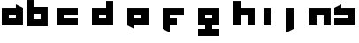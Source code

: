 SplineFontDB: 3.0
FontName: Industrial
FullName: Industrial
FamilyName: Asabina
Weight: Regular
Copyright: Copyright (c) 2017, Asabina GmbH <type.industrial@asabina.de>
UComments: "A decorative type used in the wordmark for Asabina Gmbh. The type intents to look industrial and resemble some attributes one may find in typefaces associated with sci-fi productions."
FontLog: "2017-9-16: Starting a prototype in FontForge (http://fontforge.org) based on some characters designed in Inkscape"
Version: 0.0.1
ItalicAngle: 0
UnderlinePosition: -202
UnderlineWidth: 101
Ascent: 1416
Descent: 608
InvalidEm: 0
LayerCount: 2
Layer: 0 0 "Back" 1
Layer: 1 0 "Fore" 0
XUID: [1021 1019 -1955934214 2614676]
FSType: 0
OS2Version: 0
OS2_WeightWidthSlopeOnly: 0
OS2_UseTypoMetrics: 1
CreationTime: 1505574909
ModificationTime: 1505656851
PfmFamily: 17
TTFWeight: 400
TTFWidth: 5
LineGap: 182
VLineGap: 0
OS2TypoAscent: 0
OS2TypoAOffset: 1
OS2TypoDescent: 0
OS2TypoDOffset: 1
OS2TypoLinegap: 182
OS2WinAscent: 0
OS2WinAOffset: 1
OS2WinDescent: 0
OS2WinDOffset: 1
HheadAscent: 0
HheadAOffset: 1
HheadDescent: 0
HheadDOffset: 1
OS2Vendor: 'PfEd'
MarkAttachClasses: 1
DEI: 91125
LangName: 1033
Encoding: ISO8859-1
UnicodeInterp: none
NameList: AGL For New Fonts
DisplaySize: -48
AntiAlias: 1
FitToEm: 0
WinInfo: 0 20 20
BeginPrivate: 0
EndPrivate
Grid
2022 2428 m 0
 2022 -1620 l 1024
  Named: "2022"
0 2625 m 0
 0 -1423 l 1024
  Named: "2"
-2024 -606 m 0
 4048 -606 l 1024
  Named: "s3"
-2024 -404 m 0
 4048 -404 l 1024
  Named: "s2"
-2024 -202 m 0
 4048 -202 l 1024
  Named: "s1"
-2024 1414 m 0
 4048 1414 l 1024
  Named: "n7"
-2024 1212 m 0
 4048 1212 l 1024
  Named: "n6"
-2024 1010 m 0
 4048 1010 l 1024
  Named: "n5"
-2024 808 m 0
 4048 808 l 1024
  Named: "n4"
-2023.890625 606 m 0
 4048.109375 606 l 1024
  Named: "n3"
-2024 404 m 0
 4048 404 l 1024
  Named: "n2"
-2024 202 m 0
 4048 202 l 1024
  Named: "n1"
204 2630.86816406 m 0
 204 -1417.13183594 l 1024
  Named: "204"
406 2631.234375 m 0
 406 -1416.765625 l 1024
  Named: "406"
608 2631.4375 m 0
 608 -1416.5625 l 1024
  Named: "608"
1820 2631 m 0
 1820 -1417 l 1024
  Named: "1820"
1618 2631 m 0
 1618 -1417 l 1024
  Named: "1618"
1416 2631 m 0
 1416 -1417 l 1024
  Named: "1416"
810 2630.375 m 0
 810 -1417.625 l 1024
  Named: "810"
1214 2631.0859375 m 0
 1214 -1416.9140625 l 1024
  Named: "1214"
1012 2631 m 4
 1012 -1417 l 1028
  Named: "center"
EndSplineSet
TeXData: 1 0 0 346030 173015 115343 0 1048576 115343 783286 444596 497025 792723 393216 433062 380633 303038 157286 324010 404750 52429 2506097 1059062 262144
BeginChars: 256 12

StartChar: a
Encoding: 97 97 0
Width: 1414
VWidth: 0
Flags: HW
LayerCount: 2
Fore
SplineSet
505 404 m 1
 505 606 l 1
 909 606 l 1
 909 404 l 5
 778.651367188 404 635.349609375 404 505 404 c 1
101 0 m 1
 505 0 909 0 1313 0 c 1
 1313 1010 l 1
 909 1211.99707031 l 1
 909 1010 l 1
 639.689453125 1010 370.310546875 1010 101 1010 c 1
 101 673.333007812 101 336.666992188 101 0 c 1
EndSplineSet
EndChar

StartChar: s
Encoding: 115 115 1
Width: 1414
VWidth: 0
Flags: HW
LayerCount: 2
Fore
SplineSet
101 0 m 29
 1313 0 l 25
 1313 1010 l 17
 1043.66699219 1010 774.333007812 1010 505 1010 c 9
 505 1212 l 17
 360.23828125 1138.17773438 227.58984375 1072.14257812 101 1010 c 9
 101 606 l 25
 909 606 l 25
 909 404 l 17
 639.666992188 404 370.333007812 404 101 404 c 9
 101 0 l 29
EndSplineSet
EndChar

StartChar: b
Encoding: 98 98 2
Width: 1414
VWidth: 0
Flags: HW
LayerCount: 2
Fore
SplineSet
505 606 m 25
 505 404 l 25
 909 404 l 25
 910 606 l 25
 505 606 l 25
101 1414 m 29
 505 1414 l 25
 505 1010 l 25
 1313 1010 l 25
 1313 0 l 25
 101 0 l 25
 101 1414 l 29
EndSplineSet
EndChar

StartChar: i
Encoding: 105 105 3
Width: 606
VWidth: 0
Flags: HW
LayerCount: 2
Fore
SplineSet
101 0 m 25
 505 0 l 25
 505 1010 l 25
 101 1010 l 25
 101 0 l 25
EndSplineSet
EndChar

StartChar: n
Encoding: 110 110 4
Width: 1414
VWidth: 0
Flags: HW
LayerCount: 2
Fore
SplineSet
101 0 m 25
 505 0 l 25
 505 606 l 25
 909 606 l 25
 909 0 l 25
 1313 0 l 25
 1313 1010 l 25
 101 1010 l 25
 101 0 l 25
EndSplineSet
EndChar

StartChar: c
Encoding: 99 99 5
Width: 2024
VWidth: 0
Flags: H
LayerCount: 2
Fore
SplineSet
406 0 m 25
 1618 0 l 29
 1618 404 l 25
 809.99997586 404 l 25
 809.99997586 606 l 25
 1618 606 l 25
 1618 1010 l 25
 406 1010 l 25
 406 0 l 25
EndSplineSet
EndChar

StartChar: d
Encoding: 100 100 6
Width: 2024
VWidth: 0
Flags: H
LayerCount: 2
Fore
SplineSet
810 606 m 25
 1214 606 l 25
 1214 404 l 25
 810 404 l 25
 810 606 l 25
406 0 m 29
 1618 0 l 25
 1618 1414 l 25
 1214 1414 l 25
 1214 1010 l 25
 406 1010 l 25
 406 0 l 29
EndSplineSet
EndChar

StartChar: e
Encoding: 101 101 7
Width: 2024
VWidth: 0
Flags: H
LayerCount: 2
Fore
SplineSet
810 606 m 25
 1214 606 l 25
 1214 404 l 25
 810 404 l 25
 810 606 l 25
406 0 m 29
 810 -202 l 25
 810 0 l 25
 1618 0 l 25
 1618 1010 l 25
 406 1010 l 25
 406 0 l 29
EndSplineSet
EndChar

StartChar: f
Encoding: 102 102 8
Width: 2024
VWidth: 0
Flags: H
LayerCount: 2
Fore
SplineSet
406 1010 m 25
 406 -202 l 25
 810 -404 l 29
 810 0 l 25
 1214 0 l 25
 1214 404 l 25
 810 404 l 25
 809.99997586 606 l 25
 1618 606 l 25
 1618 1010 l 25
 406 1010 l 25
EndSplineSet
EndChar

StartChar: g
Encoding: 103 103 9
Width: 2024
VWidth: 0
Flags: H
LayerCount: 2
Fore
SplineSet
810 404 m 25
 810 606 l 25
 1214 606 l 25
 1214 404 l 25
 810 404 l 25
406 0 m 1
 810 0 l 25
 810 -202 l 25
 406 -202 l 29
 406 -606 l 25
 1618 -606 l 1
 1618 -202 l 1
 1214 -202 l 25
 1214 0 l 25
 1618 0 l 1
 1618 1010 l 25
 406 1010 l 1
 406 0 l 1
EndSplineSet
EndChar

StartChar: h
Encoding: 104 104 10
Width: 2024
VWidth: 0
Flags: H
LayerCount: 2
Fore
SplineSet
406 0 m 25
 810 0 l 29
 810 606 l 25
 1214 606 l 25
 1214 0 l 25
 1618 0 l 25
 1618 1010 l 25
 810 1010 l 25
 810 1414 l 25
 406 1414 l 25
 406 0 l 25
EndSplineSet
EndChar

StartChar: j
Encoding: 106 106 11
Width: 2024
VWidth: 0
Flags: HO
LayerCount: 2
Fore
SplineSet
810 1010 m 25
 810 -404 l 29
 1214 -202 l 25
 1214 1010 l 25
 810 1010 l 25
EndSplineSet
EndChar
EndChars
EndSplineFont
